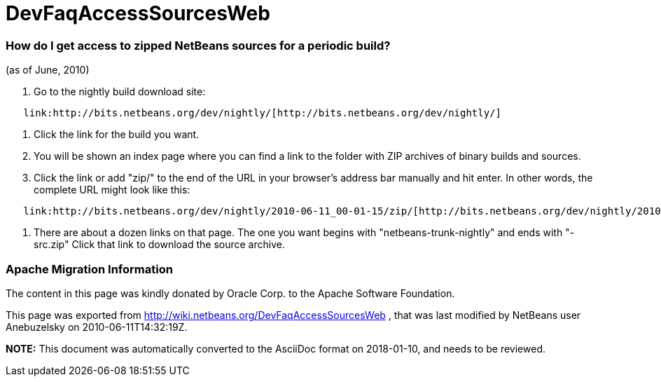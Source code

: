 // 
//     Licensed to the Apache Software Foundation (ASF) under one
//     or more contributor license agreements.  See the NOTICE file
//     distributed with this work for additional information
//     regarding copyright ownership.  The ASF licenses this file
//     to you under the Apache License, Version 2.0 (the
//     "License"); you may not use this file except in compliance
//     with the License.  You may obtain a copy of the License at
// 
//       http://www.apache.org/licenses/LICENSE-2.0
// 
//     Unless required by applicable law or agreed to in writing,
//     software distributed under the License is distributed on an
//     "AS IS" BASIS, WITHOUT WARRANTIES OR CONDITIONS OF ANY
//     KIND, either express or implied.  See the License for the
//     specific language governing permissions and limitations
//     under the License.
//

= DevFaqAccessSourcesWeb
:jbake-type: wiki
:jbake-tags: wiki, devfaq, needsreview
:jbake-status: published

=== How do I get access to zipped NetBeans sources for a periodic build?

(as of June, 2010)

1.  Go to the nightly build download site:

[source,java]
----

   link:http://bits.netbeans.org/dev/nightly/[http://bits.netbeans.org/dev/nightly/]
----

2.  Click the link for the build you want.

3.  You will be shown an index page where you can find a link to the folder with ZIP archives of binary builds and sources.

4.  Click the link or add "zip/" to the end of the URL in your browser's address bar manually and hit enter.  In other words, the complete URL might look like this:

[source,java]
----

   link:http://bits.netbeans.org/dev/nightly/2010-06-11_00-01-15/zip/[http://bits.netbeans.org/dev/nightly/2010-06-11_00-01-15/zip/]
----

5.  There are about a dozen links on that page.  The one you want begins with "netbeans-trunk-nightly" and ends with "-src.zip"  Click
that link to download the source archive.

=== Apache Migration Information

The content in this page was kindly donated by Oracle Corp. to the
Apache Software Foundation.

This page was exported from link:http://wiki.netbeans.org/DevFaqAccessSourcesWeb[http://wiki.netbeans.org/DevFaqAccessSourcesWeb] , 
that was last modified by NetBeans user Anebuzelsky 
on 2010-06-11T14:32:19Z.


*NOTE:* This document was automatically converted to the AsciiDoc format on 2018-01-10, and needs to be reviewed.

